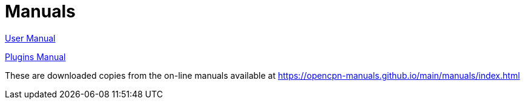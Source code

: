 = Manuals

link:./user-manual/index.html[User Manual]

link:./plugin-manual/index.html[Plugins Manual]

These are downloaded copies from the on-line manuals available at 
https://opencpn-manuals.github.io/main/manuals/index.html
